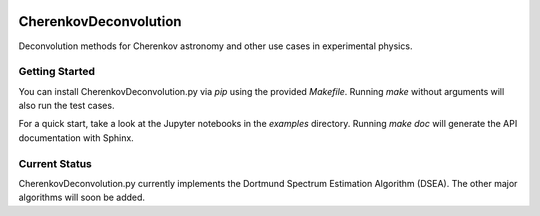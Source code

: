 .. image:: https://travis-ci.org/mirkobunse/CherenkovDeconvolution.py.svg?branch=master
    :target: https://travis-ci.org/mirkobunse/CherenkovDeconvolution.py

==========
CherenkovDeconvolution
==========

Deconvolution methods for Cherenkov astronomy and other use cases in experimental physics.



Getting Started
---------------

You can install CherenkovDeconvolution.py via `pip` using the provided `Makefile`.
Running `make` without arguments will also run the test cases.

For a quick start, take a look at the Jupyter notebooks in the `examples` directory.
Running `make doc` will generate the API documentation with Sphinx.



Current Status
--------------

CherenkovDeconvolution.py currently implements the Dortmund Spectrum Estimation Algorithm
(DSEA). The other major algorithms will soon be added.

